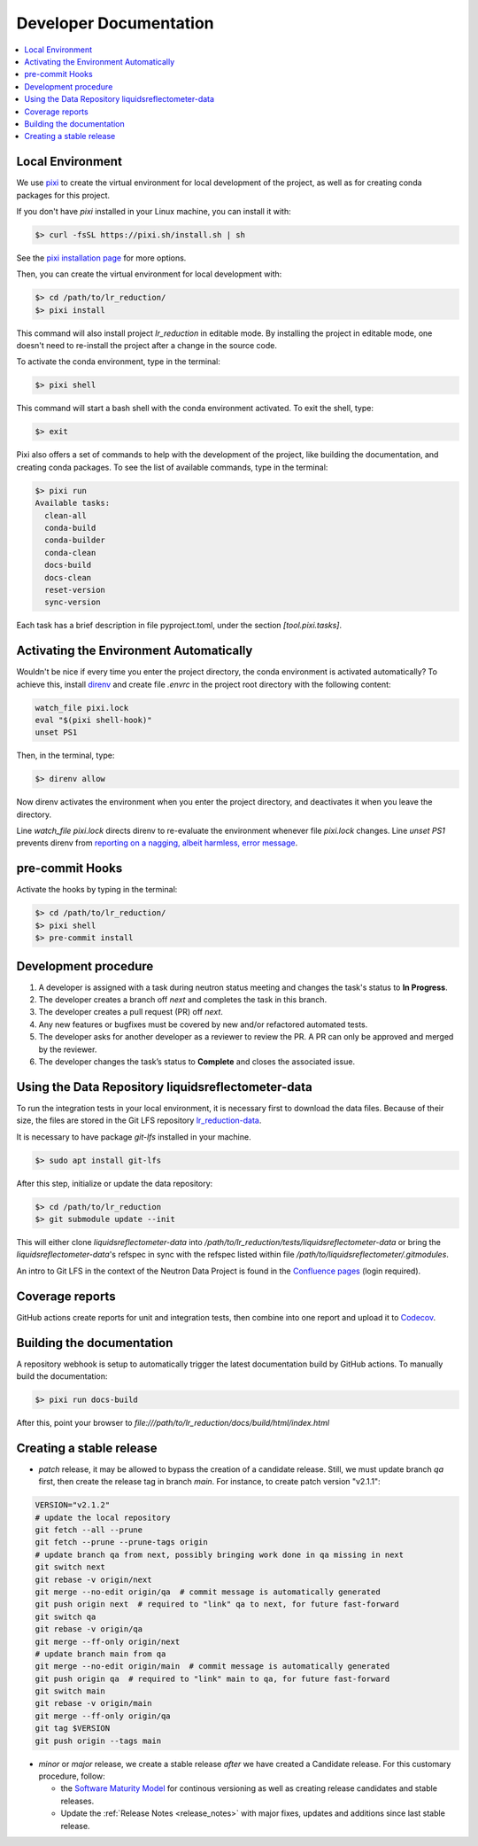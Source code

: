 .. _developer_documentation:

Developer Documentation
=======================

.. contents::
   :local:
   :depth: 1


Local Environment
-----------------
We use `pixi <https://pixi.sh/latest/>`_ to create the virtual environment for local development of the project,
as well as for creating conda packages for this project.

If you don't have `pixi` installed in your Linux machine, you can install it with:

.. code-block:: bash

   $> curl -fsSL https://pixi.sh/install.sh | sh

See the `pixi installation page <https://pixi.sh/latest/installation/>`_ for more options.

Then, you can create the virtual environment for local development with:

.. code-block:: bash

   $> cd /path/to/lr_reduction/
   $> pixi install

This command will also install project `lr_reduction` in editable mode.
By installing the project in editable mode,
one doesn't need to re-install the project after a change in the source code.

To activate the conda environment, type in the terminal:

.. code-block:: bash

   $> pixi shell

This command will start a bash shell with the conda environment activated. To exit the shell, type:

.. code-block:: bash

   $> exit

Pixi also offers a set of commands to help with the development of the project,
like building the documentation, and creating conda packages.
To see the list of available commands, type in the terminal:

.. code-block:: bash

   $> pixi run
   Available tasks:
     clean-all
     conda-build
     conda-builder
     conda-clean
     docs-build
     docs-clean
     reset-version
     sync-version


Each task has a brief description in file pyproject.toml, under the section `[tool.pixi.tasks]`.


Activating the Environment Automatically
----------------------------------------
Wouldn't be nice if every time you enter the project directory, the conda environment is activated automatically?
To achieve this, install `direnv <https://direnv.net/docs/installation.html>`_
and create file `.envrc` in the project root directory with the following content:

.. code-block:: bash

   watch_file pixi.lock
   eval "$(pixi shell-hook)"
   unset PS1

Then, in the terminal, type:

.. code-block:: bash

   $> direnv allow

Now direnv activates the environment when you enter the project directory,
and deactivates it when you leave the directory.

Line `watch_file pixi.lock` directs direnv to re-evaluate the environment whenever file `pixi.lock` changes.
Line `unset PS1` prevents direnv from
`reporting on a nagging, albeit harmless, error message <https://github.com/direnv/direnv/wiki/PS1>`_.


pre-commit Hooks
----------------

Activate the hooks by typing in the terminal:

.. code-block:: bash

   $> cd /path/to/lr_reduction/
   $> pixi shell
   $> pre-commit install


Development procedure
---------------------

1. A developer is assigned with a task during neutron status meeting and changes the task's status to **In Progress**.
2. The developer creates a branch off *next* and completes the task in this branch.
3. The developer creates a pull request (PR) off *next*.
4. Any new features or bugfixes must be covered by new and/or refactored automated tests.
5. The developer asks for another developer as a reviewer to review the PR.
   A PR can only be approved and merged by the reviewer.
6. The developer changes the task’s status to **Complete** and closes the associated issue.


Using the Data Repository liquidsreflectometer-data
---------------------------------------------------
To run the integration tests in your local environment, it is necessary first to download the data files.
Because of their size, the files are stored in the Git LFS repository
`lr_reduction-data <https://code.ornl.gov/sns-hfir-scse/infrastructure/test-data/liquidsreflectometer-data>`_.

It is necessary to have package `git-lfs` installed in your machine.

.. code-block:: bash

   $> sudo apt install git-lfs

After this step, initialize or update the data repository:

.. code-block:: bash

   $> cd /path/to/lr_reduction
   $> git submodule update --init

This will either clone `liquidsreflectometer-data` into `/path/to/lr_reduction/tests/liquidsreflectometer-data` or
bring the `liquidsreflectometer-data`'s refspec in sync with the refspec listed within file
`/path/to/liquidsreflectometer/.gitmodules`.

An intro to Git LFS in the context of the Neutron Data Project is found in the
`Confluence pages <https://ornl-neutrons.atlassian.net/wiki/spaces/NDPD/pages/19103745/Using+git-lfs+for+test+data>`_
(login required).


Coverage reports
----------------

GitHub actions create reports for unit and integration tests, then combine into one report and upload it to
`Codecov <https://app.codecov.io/gh/neutrons/lr_reduction>`_.


Building the documentation
--------------------------
A repository webhook is setup to automatically trigger the latest documentation build by GitHub actions.
To manually build the documentation:

.. code-block:: bash

   $> pixi run docs-build

After this, point your browser to
`file:///path/to/lr_reduction/docs/build/html/index.html`


Creating a stable release
-------------------------

- *patch* release, it may be allowed to bypass the creation of a candidate release.
  Still, we must update branch `qa` first, then create the release tag in branch `main`.
  For instance, to create patch version "v2.1.1":

.. code-block:: bash

   VERSION="v2.1.2"
   # update the local repository
   git fetch --all --prune
   git fetch --prune --prune-tags origin
   # update branch qa from next, possibly bringing work done in qa missing in next
   git switch next
   git rebase -v origin/next
   git merge --no-edit origin/qa  # commit message is automatically generated
   git push origin next  # required to "link" qa to next, for future fast-forward
   git switch qa
   git rebase -v origin/qa
   git merge --ff-only origin/next
   # update branch main from qa
   git merge --no-edit origin/main  # commit message is automatically generated
   git push origin qa  # required to "link" main to qa, for future fast-forward
   git switch main
   git rebase -v origin/main
   git merge --ff-only origin/qa
   git tag $VERSION
   git push origin --tags main

- *minor* or *major* release, we create a stable release *after* we have created a Candidate release.
  For this customary procedure, follow:

  + the `Software Maturity Model <https://ornl-neutrons.atlassian.net/wiki/spaces/NDPD/pages/23363585/Software+Maturity+Model>`_ for continous versioning as well as creating release candidates and stable releases.
  + Update the :ref:`Release Notes <release_notes>` with major fixes, updates and additions since last stable release.
